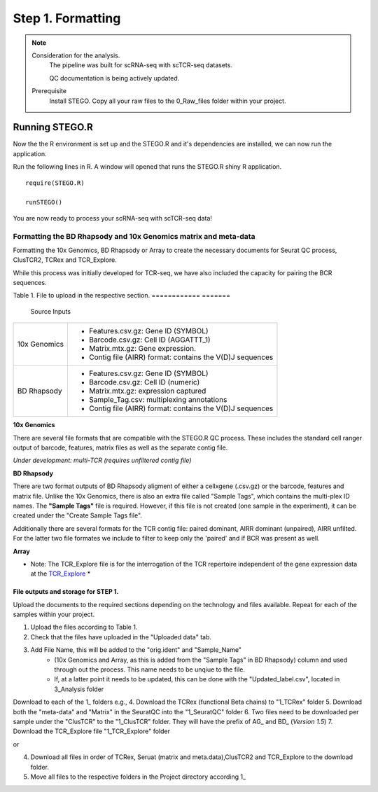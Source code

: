 Step 1. Formatting
==================

.. note:: 
    Consideration for the analysis.  
       The pipeline was built for scRNA-seq with scTCR-seq datasets. 

       QC documentation is being actively updated. 
    Prerequisite
       Install STEGO. 
       Copy all your raw files to the 0_Raw_files folder within your project. 


Running STEGO.R
---------------
Now the the R environment is set up and the STEGO.R and it's dependencies are installed, we can now run the application.

Run the following lines in R. A window will opened that runs the STEGO.R shiny R application. 

::

        require(STEGO.R)

        runSTEGO()


You are now ready to process your scRNA-seq with scTCR-seq data!


Formatting the BD Rhapsody and 10x Genomics matrix and meta-data
~~~~~~~~~~~~~~~~~~~~~~~~~~~~~~~~~~~~~~~~~~~~~~~~~~~~~~~~~~~~~~~~

Formatting the 10x Genomics, BD Rhapsody or Array to create the necessary documents for Seurat QC process, ClusTCR2, TCRex and TCR_Explore.

While this process was initially developed for TCR-seq, we have also included the capacity for pairing the BCR sequences. 

Table 1. File to upload in the respective section. 
============   =======
 Source        Inputs                            
============   =======
10x Genomics   - Features.csv.gz: Gene ID (SYMBOL)                                     
               - Barcode.csv.gz: Cell ID (AGGATTT_1)
               - Matrix.mtx.gz: Gene expression.
               - Contig file (AIRR) format: contains the V(D)J sequences
BD Rhapsody    - Features.csv.gz: Gene ID (SYMBOL)
               - Barcode.csv.gz: Cell ID (numeric) 
               - Matrix.mtx.gz: expression captured
               - Sample_Tag.csv: multiplexing annotations 
               - Contig file (AIRR) format: contains the V(D)J sequences
============   =======

**10x Genomics** 

There are several file formats that are compatible with the STEGO.R QC process. These includes the standard cell ranger output of barcode, features, matrix files as well as the separate contig file. 

*Under development: multi-TCR (requires unfiltered contig file)*

.. image:: img/10xFormatting.png
  :width: 600
  :alt: Alternative text

**BD Rhapsody**

There are two format outputs of BD Rhapsody aligment of either a cellxgene (.csv.gz) or the barcode, features and matrix file. Unlike the 10x Genomics, there is also an extra file called "Sample Tags", which contains the multi-plex ID names. The **"Sample Tags"** file is required. However, if this file is not created (one sample in the experiment), it can be created under the "Create Sample Tags file". 

Additionally there are several formats for the TCR contig file: paired dominant, AIRR dominant (unpaired), AIRR unfilted. For the latter two file formates we include to filter to keep only the 'paired' and if BCR was present as well. 

.. image:: img/BDFormatting.png
  :width: 600
  :alt: Alternative text

**Array**

* Note: The TCR_Explore file is for the interrogation of the TCR repertoire independent of the gene expression data at the `TCR_Explore <https://tcr-explore.erc.monash.edu>`_ *

File outputs and storage for STEP 1. 
^^^^^^^^^^^^^^^^^^^^^^^^^^^^^^^^^^^^

Upload the documents to the required sections depending on the technology and files available. Repeat for each of the samples within your project.

1. Upload the files according to Table 1. 
2. Check that the files have uploaded in the "Uploaded data" tab. 
3. Add File Name, this will be added to the "orig.ident" and "Sample_Name"
      - (10x Genomics and Array, as this is added from the "Sample Tags" in BD Rhapsody) column and used through out the process. This name needs to be unqiue to the file.
      - If, at a latter point it needs to be updated, this can be done with the "Updated_label.csv", located in 3_Analysis folder

Download to each of the 1_ folders e.g.,
4. Download the TCRex (functional Beta chains) to "1_TCRex" folder
5. Download both the "meta-data" and "Matrix" in the SeuratQC into the "1_SeuratQC" folder
6. Two files need to be downloaded per sample under the "ClusTCR" to the "1_ClusTCR" folder. They will have the prefix of AG_ and BD_ (*Version 1.5*)
7. Download the TCR_Explore file "1_TCR_Explore" folder

or 

4. Download all files in order of TCRex, Seruat (matrix and meta.data),ClusTCR2 and TCR_Explore to the download folder. 
5. Move all files to the respective folders in the Project directory according 1_

